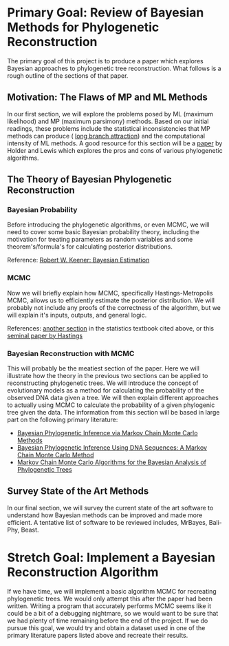 #+OPTIONS: toc:nil        
#+LaTeX_CLASS: article 
#+LATEX_HEADER: \usepackage[letterpaper, total={6.5in, 8in}]{geometry}
#+LATEX_HEADER: \usepackage{fancyhdr}

#+LATEX_HEADER: \pagestyle{fancy}
#+LATEX_HEADER: \fancyhf{}
#+LATEX_HEADER: \rhead{Layla Oesper \\ CS 362}
#+LATEX_HEADER: \lhead{Phineas Callahan, Joey Long, Joh Farmer \\ Bayesian Phylogenetic Reconstruction}

* Primary Goal: Review of Bayesian Methods for Phylogenetic Reconstruction 
The primary goal of this project is to produce a paper which explores Bayesian
approaches to phylogenetic tree reconstruction. What follows is a rough
outline of the sections of that paper.

** Motivation: The Flaws of MP and ML Methods
  In our first section, we will explore the problems posed by ML (maximum
  likelihood) and MP (maximum parsimony) methods. Based on our initial readings,
  these problems include the statistical inconsistencies that MP methods can
  produce ( [[https://en.wikipedia.org/wiki/Long_branch_attraction][long branch attraction]]) and the computational intensity of ML
  methods. A good resource for this section will be a [[file:Phylogeny_estimation_traditio.pdf][paper]] by Holder and Lewis
  which explores the pros and cons of various phylogenetic algorithms.

** The Theory of Bayesian Phylogenetic Reconstruction
*** Bayesian Probability
    Before introducing the phylogenetic algorithms, or even MCMC, we will need to
    cover some basic Bayesian probability theory, including the motivation for
    treating parameters as random variables and some theorem's/formula's for
    calculating posterior distributions.
    
    Reference: [[https://link.springer.com/content/pdf/10.1007%252F978-0-387-93839-4_7.pdf][Robert W. Keener: Bayesian Estimation]] 

*** MCMC
    Now we will briefly explain how MCMC, specifically Hastings-Metropolis MCMC,
    allows us to efficiently estimate the posterior distribution. We will probably
    not include any proofs of the correctness of the algorithm, but we will explain
    it's inputs, outputs, and general logic.

    References: [[https://link.springer.com/content/pdf/10.1007%252F978-0-387-93839-4_15.pdf][another section]] in the statistics textbook cited above, or this
    [[file:references/hastings-1970.pdf][seminal paper by Hastings]]

*** Bayesian Reconstruction with MCMC
    This will probably be the meatiest section of the paper. Here we will
    illustrate how the theory in the previous two sections can be applied to
    reconstructing phylogenetic trees. We will introduce the concept of
    evolutionary models as a method for calculating the probability of the
    observed DNA data given a tree. We will then explain different approaches to
    actually using MCMC to calculate the probability of a given phylogenic tree
    given the data. The information from this section will be based in large
    part on the following primary literature:
      - [[file:references/mau-newton-larget-1999.pdf][Bayesian Phylogenetic Inference via Markov Chain Monte Carlo Methods]] 
      - [[file:references/yang-rannala-1997.pdf][Bayesian Phylogenetic Inference Using DNA Sequences: A Markov Chain Monte Carlo Method]] 
      - [[file:references/larget-simon-1999.pdf][Markov Chain Monte Carlo Algorithms for the Bayesian Analysis of Phylogenetic Trees]]

** Survey State of the Art Methods
   In our final section, we will survey the current state of the art software to
   understand how Bayesian methods can be improved and made more efficient. A
   tentative list of software to be reviewed includes, MrBayes, Bali-Phy, Beast.

* Stretch Goal: Implement a Bayesian Reconstruction Algorithm
 If we have time, we will implement a basic algorithm MCMC for recreating
 phylogenetic trees. We would only attempt this after the paper had been
 written. Writing a program that accurately performs MCMC seems like it could be
 a bit of a debugging nightmare, so we would want to be sure that we had plenty
 of time remaining before the end of the project. If we do pursue this goal, we
 would try and obtain a dataset used in one of the primary literature papers
 listed above and recreate their results.
